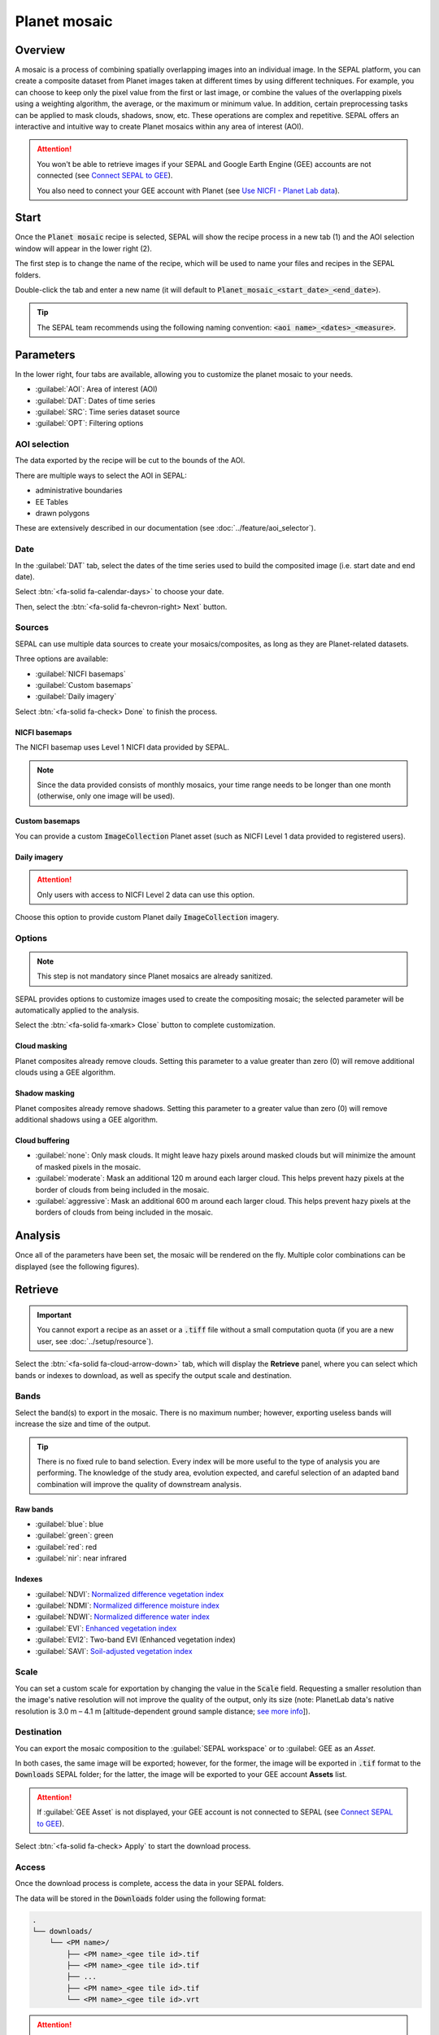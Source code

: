 Planet mosaic
=============

Overview
--------

A mosaic is a process of combining spatially overlapping images into an individual image. In the SEPAL platform, you can create a composite dataset from Planet images taken at different times by using different techniques. For example, you can choose to keep only the pixel value from the first or last image, or combine the values of the overlapping pixels using a weighting algorithm, the average, or the maximum or minimum value. In addition, certain preprocessing tasks can be applied to mask clouds, shadows, snow, etc. These operations are complex and repetitive. SEPAL offers an interactive and intuitive way to create Planet mosaics within any area of interest (AOI).

.. thumbnail:: ../_images/cookbook/planet_mosaic/time-series.png
    :group: planet-mosaic-recipe
    :title: A time series of Planet imagery ready to be mosaiced

.. attention::

    You won't be able to retrieve images if your SEPAL and Google Earth Engine (GEE) accounts are not connected (see `Connect SEPAL to GEE <../setup/gee.html>`__).

    You also need to connect your GEE account with Planet (see `Use NICFI - Planet Lab data <../setup/nicfi.html>`__).

Start
-----

Once the :code:`Planet mosaic` recipe is selected, SEPAL will show the recipe process in a new tab (1) and the AOI selection window will appear in the lower right (2).

.. thumbnail:: ../_images/cookbook/planet_mosaic/landing.png
    :group: planet-mosaic-recipe
    :title: The landing page of the Planet mosaic recipe

The first step is to change the name of the recipe, which will be used to name your files and recipes in the SEPAL folders. 

Double-click the tab and enter a new name (it will default to :code:`Planet_mosaic_<start_date>_<end_date>`).

.. thumbnail:: ../_images/cookbook/planet_mosaic/default_title.png
    :title: Planet mosaics default title
    :width: 49%

.. thumbnail:: ../_images/cookbook/planet_mosaic/modified_title.png
    :title: Planet mosaics modified title
    :width: 49%

.. tip::

    The SEPAL team recommends using the following naming convention: :code:`<aoi name>_<dates>_<measure>`.

Parameters
----------

In the lower right, four tabs are available, allowing you to customize the planet mosaic to your needs.

-   :guilabel:`AOI`: Area of interest (AOI)
-   :guilabel:`DAT`: Dates of time series
-   :guilabel:`SRC`: Time series dataset source
-   :guilabel:`OPT`: Filtering options

.. thumbnail:: ../_images/cookbook/planet_mosaic/no_parameters.png
    :title: The four tabs to identify SEPAL Planet mosaic parameters
    :group: planet-mosaic-recipe

AOI selection
^^^^^^^^^^^^^

The data exported by the recipe will be cut to the bounds of the AOI. 

There are multiple ways to select the AOI in SEPAL:

-   administrative boundaries
-   EE Tables
-   drawn polygons

These are extensively described in our documentation (see :doc:`../feature/aoi_selector`).

.. thumbnail:: ../_images/cookbook/planet_mosaic/aoi.png
    :title: Select AOI based on administrative layers
    :group: planet-mosaic-recipe

Date
^^^^

In the :guilabel:`DAT` tab, select the dates of the time series used to build the composited image (i.e. start date and end date).

.. thumbnail:: ../_images/cookbook/planet_mosaic/date.png
    :title: Date selection window
    :group: planet-mosaic-recipe

Select :btn:`<fa-solid fa-calendar-days>` to choose your date.

.. thumbnail:: ../_images/cookbook/planet_mosaic/date_picker.png
    :title: The SEPAL date selector for the Planet mosaic tool
    :group: planet-mosaic-recipe

Then, select the :btn:`<fa-solid fa-chevron-right> Next` button.

Sources
^^^^^^^

SEPAL can use multiple data sources to create your mosaics/composites, as long as they are Planet-related datasets.

Three options are available: 

-   :guilabel:`NICFI basemaps` 
-   :guilabel:`Custom basemaps` 
-   :guilabel:`Daily imagery`

Select :btn:`<fa-solid fa-check> Done` to finish the process.

NICFI basemaps
""""""""""""""

The NICFI basemap uses Level 1 NICFI data provided by SEPAL.

.. note::

    Since the data provided consists of monthly mosaics, your time range needs to be longer than one month (otherwise, only one image will be used).

.. thumbnail:: ../_images/cookbook/planet_mosaic/sources.png
    :title: Different sources available in SEPAL to build Planet mosaics
    :group: planet-mosaic-recipe

Custom basemaps
"""""""""""""""

You can provide a custom :code:`ImageCollection` Planet asset (such as NICFI Level 1 data provided to registered users).

.. thumbnail:: ../_images/cookbook/planet_mosaic/sources_custom.png
    :title: Different sources available in SEPAL to build Planet mosaics
    :group: planet-mosaic-recipe

Daily imagery
"""""""""""""

.. attention::

    Only users with access to NICFI Level 2 data can use this option.

Choose this option to provide custom Planet daily :code:`ImageCollection` imagery.

.. thumbnail:: ../_images/cookbook/planet_mosaic/sources_level_2.png
    :title: Different sources available in SEPAL to build Planet mosaics
    :group: planet-mosaic-recipe

Options
^^^^^^^

.. note::

    This step is not mandatory since Planet mosaics are already sanitized.

SEPAL provides options to customize images used to create the compositing mosaic; the selected parameter will be automatically applied to the analysis. 

Select the :btn:`<fa-solid fa-xmark> Close` button to complete customization.

.. thumbnail:: ../_images/cookbook/planet_mosaic/options.png
    :title: Three options available in SEPAL to build Planet mosaics
    :group: planet-mosaic-recipe

Cloud masking
"""""""""""""

Planet composites already remove clouds. Setting this parameter to a value greater than zero (0) will remove additional clouds using a GEE algorithm.

Shadow masking
""""""""""""""

Planet composites already remove shadows. Setting this parameter to a greater value than zero (0) will remove additional shadows using a GEE algorithm.

Cloud buffering
"""""""""""""""

-   :guilabel:`none`: Only mask clouds. It might leave hazy pixels around masked clouds but will minimize the amount of masked pixels in the mosaic.
-   :guilabel:`moderate`: Mask an additional 120 m around each larger cloud. This helps prevent hazy pixels at the border of clouds from being included in the mosaic.
-   :guilabel:`aggressive`: Mask an additional 600 m around each larger cloud. This helps prevent hazy pixels at the borders of clouds from being included in the mosaic.

Analysis
--------

Once all of the parameters have been set, the mosaic will be rendered on the fly. Multiple color combinations can be displayed (see the following figures).

.. thumbnail:: ../_images/cookbook/planet_mosaic/mosaic_rgb.png
    :title: Displayed on-the-fly rendered mosaic using red, blue and green bands
    :group: planet-mosaic-recipe
    :width: 49%

.. thumbnail:: ../_images/cookbook/planet_mosaic/mosaic_nrg.png
    :title: Displayed on-the-fly rendered mosaic using nir, red, and green bands
    :group: planet-mosaic-recipe
    :width: 49%

.. thumbnail:: ../_images/cookbook/planet_mosaic/mosaic_ndvi.png
    :title: Displayed on-the-fly rendered mosaic using NDVI in false colors
    :group: planet-mosaic-recipe
    :width: 49%

.. thumbnail:: ../_images/cookbook/planet_mosaic/mosaic_savi.png
    :title: Displayed on-the-fly rendered mosaic using SAVI in false colors
    :group: planet-mosaic-recipe
    :width: 49%

Retrieve
--------

.. important::

    You cannot export a recipe as an asset or a :code:`.tiff` file without a small computation quota (if you are a new user, see :doc:`../setup/resource`).

Select the :btn:`<fa-solid fa-cloud-arrow-down>` tab, which will display the **Retrieve** panel, where you can select which bands or indexes to download, as well as specify the output scale and destination.

.. thumbnail:: ../_images/cookbook/planet_mosaic/retrieve.png
    :title: The last panel of the Planet mosaic: exportation
    :group: planet-mosaic-recipe

Bands
^^^^^

Select the band(s) to export in the mosaic. There is no maximum number; however, exporting useless bands will increase the size and time of the output.

.. tip::

    There is no fixed rule to band selection. Every index will be more useful to the type of analysis you are performing. The knowledge of the study area, evolution expected, and careful selection of an adapted band combination will improve the quality of downstream analysis.

Raw bands
"""""""""

-   :guilabel:`blue`: blue
-   :guilabel:`green`: green
-   :guilabel:`red`: red
-   :guilabel:`nir`: near infrared


Indexes
"""""""

-   :guilabel:`NDVI`: `Normalized difference vegetation index <https://en.wikipedia.org/wiki/Normalized_difference_vegetation_index>`__
-   :guilabel:`NDMI`: `Normalized difference moisture index <http://dx.doi.org/10.1016/S0034-4257(01)00318-2>`__
-   :guilabel:`NDWI`: `Normalized difference water index <https://en.wikipedia.org/wiki/Normalized_difference_water_index>`__
-   :guilabel:`EVI`: `Enhanced vegetation index <doi:10.1016/S0034-4257(02)00096-2>`__
-   :guilabel:`EVI2`: Two-band EVI (Enhanced vegetation index)
-   :guilabel:`SAVI`: `Soil-adjusted vegetation index <http://dx.doi.org/10.1016/0034-4257(88)90106-X>`__

Scale
^^^^^

You can set a custom scale for exportation by changing the value in the :code:`Scale` field. Requesting a smaller resolution than the image's native resolution will not improve the quality of the output, only its size (note: PlanetLab data's native resolution is 3.0 m – 4.1 m [altitude-dependent ground sample distance; `see more info <https://assets.planet.com/docs/Planet_Combined_Imagery_Product_Specs_letter_screen.pdf>`__]).

Destination
^^^^^^^^^^^

You can export the mosaic composition to the :guilabel:`SEPAL workspace` or to :guilabel: GEE as an `Asset`. 

In both cases, the same image will be exported; however, for the former, the image will be exported in :code:`.tif` format to the :code:`Downloads` SEPAL folder; for the latter, the image will be exported to your GEE account **Assets** list.

.. attention::

    If :guilabel:`GEE Asset` is not displayed, your GEE account is not connected to SEPAL (see `Connect SEPAL to GEE <../setup/gee.html>`__).

Select :btn:`<fa-solid fa-check> Apply` to start the download process.

Access
^^^^^^

Once the download process is complete, access the data in your SEPAL folders. 

The data will be stored in the :code:`Downloads` folder using the following format:

.. code-block::

    .
    └── downloads/
        └── <PM name>/
            ├── <PM name>_<gee tile id>.tif
            ├── <PM name>_<gee tile id>.tif
            ├── ...
            ├── <PM name>_<gee tile id>.tif
            └── <PM name>_<gee tile id>.vrt

.. attention::

    Understanding how images are stored in a Planet mosaic is only required if you want to use them manually. SEPAL applications are bound to this tiling system and can digest this information for you.

The data are stored in a folder using the previously chosen name of the Planet mosaic (as described in the "Start" section of this page of the documentation). Since the data is spatially too big to be exported at once, the data is divided into smaller pieces and reassembled in a :code:`<PM name>_<gee tile id>.vrt` file.

.. tip::

    The full folder with consistent tree hierarchy is required to read the :code:`.vrt` file.

.. important::

    Now that you have downloaded the Planet mosaic to your SEPAL account and/or GEE account, it can be retrieved to your computer using `FileZilla <../setup.filezilla.html>`__ or used in other SEPAL workflows.
